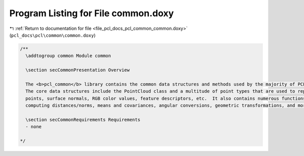 
.. _program_listing_file_pcl_docs_pcl_common_common.doxy:

Program Listing for File common.doxy
====================================

|exhale_lsh| :ref:`Return to documentation for file <file_pcl_docs_pcl_common_common.doxy>` (``pcl_docs\pcl\common\common.doxy``)

.. |exhale_lsh| unicode:: U+021B0 .. UPWARDS ARROW WITH TIP LEFTWARDS

.. code-block:: cpp

   /**
     \addtogroup common Module common
   
     \section secCommonPresentation Overview
   
     The <b>pcl_common</b> library contains the common data structures and methods used by the majority of PCL libraries.
     The core data structures include the PointCloud class and a multitude of point types that are used to represent 
     points, surface normals, RGB color values, feature descriptors, etc.  It also contains numerous functions for 
     computing distances/norms, means and covariances, angular conversions, geometric transformations, and more.
     
     \section secCommonRequirements Requirements
     - none
   
   */
